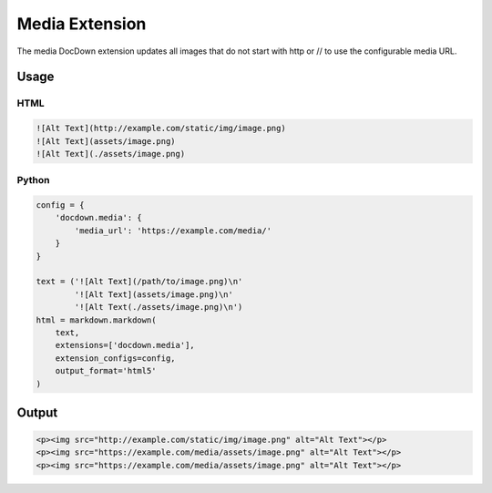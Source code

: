 ################
Media Extension
################

The media DocDown extension updates all images that do not start with http or // to use the configurable media URL.

======
Usage
======

HTML
-----

.. code-block:: html

   ![Alt Text](http://example.com/static/img/image.png)
   ![Alt Text](assets/image.png)
   ![Alt Text](./assets/image.png)


Python
-------
.. code-block:: python

    config = {
        'docdown.media': {
            'media_url': 'https://example.com/media/'
        }
    }

    text = ('![Alt Text](/path/to/image.png)\n'
            '![Alt Text](assets/image.png)\n'
            '![Alt Text(./assets/image.png)\n')
    html = markdown.markdown(
        text,
        extensions=['docdown.media'],
        extension_configs=config,
        output_format='html5'
    )

========
Output
========

.. code-block:: html

   <p><img src="http://example.com/static/img/image.png" alt="Alt Text"></p>
   <p><img src="https://example.com/media/assets/image.png" alt="Alt Text"></p>
   <p><img src="https://example.com/media/assets/image.png" alt="Alt Text"></p>
